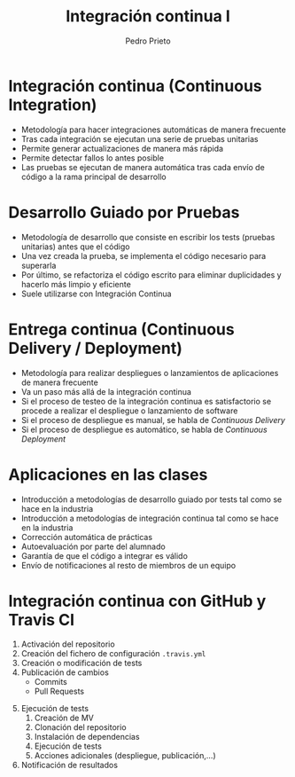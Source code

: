 #+Title: Integración continua I
#+Author: Pedro Prieto
#+Email: pedpral@gmail.com
#+REVEAL_ROOT: https://cdn.jsdelivr.net/reveal.js/3.0.0/
#+REVEAL_THEME: black
#+REVEAL_HLEVEL: 1
#+OPTIONS: toc:nil num:nil


* Integración continua (Continuous Integration)
#+ATTR_REVEAL: :frag (roll-in) 
- Metodología para hacer integraciones automáticas de manera frecuente
- Tras cada integración se ejecutan una serie de pruebas unitarias
- Permite generar actualizaciones de manera más rápida
- Permite detectar fallos lo antes posible
- Las pruebas se ejecutan de manera automática tras cada envío de código a la rama principal de desarrollo

* Desarrollo Guiado por Pruebas
#+ATTR_REVEAL: :frag (roll-in) 
- Metodología de desarrollo que consiste en escribir los tests (pruebas unitarias) antes que el código
- Una vez creada la prueba, se implementa el código necesario para superarla
- Por último, se refactoriza el código escrito para eliminar duplicidades y hacerlo más limpio y eficiente
- Suele utilizarse con Integración Continua

* Entrega continua (Continuous Delivery / Deployment)
#+ATTR_REVEAL: :frag (roll-in) 
- Metodología para realizar despliegues o lanzamientos de aplicaciones de manera frecuente
- Va un paso más allá de la integración continua
- Si el proceso de testeo de la integración continua es satisfactorio se procede a realizar el despliegue o lanzamiento de software
- Si el proceso de despliegue es manual, se habla de /Continuous Delivery/
- Si el proceso de despliegue es automático, se habla de /Continuous Deployment/

* Aplicaciones en las clases
#+ATTR_REVEAL: :frag (roll-in) 
- Introducción a metodologías de desarrollo guiado por tests tal como se hace en la industria
- Introducción a metodologías de integración continua tal como se hace en la industria
- Corrección automática de prácticas
- Autoevaluación por parte del alumnado
- Garantía de que el código a integrar es válido
- Envío de notificaciones al resto de miembros de un equipo

* Integración continua con GitHub y Travis CI
#+ATTR_REVEAL: :frag (roll-in) 
 1. Activación del repositorio 
 2. Creación del fichero de configuración ~.travis.yml~
 3. Creación o modificación de tests
 4. Publicación de cambios
    - Commits
    - Pull Requests 
#+REVEAL: split 
#+ATTR_REVEAL: :frag (roll-in) 
 5. [@5] Ejecución de tests
    1. Creación de MV
    2. Clonación del repositorio
    3. Instalación de dependencias
    4. Ejecución de tests
    5. Acciones adicionales (despliegue, publicación,...)
 6. Notificación de resultados
